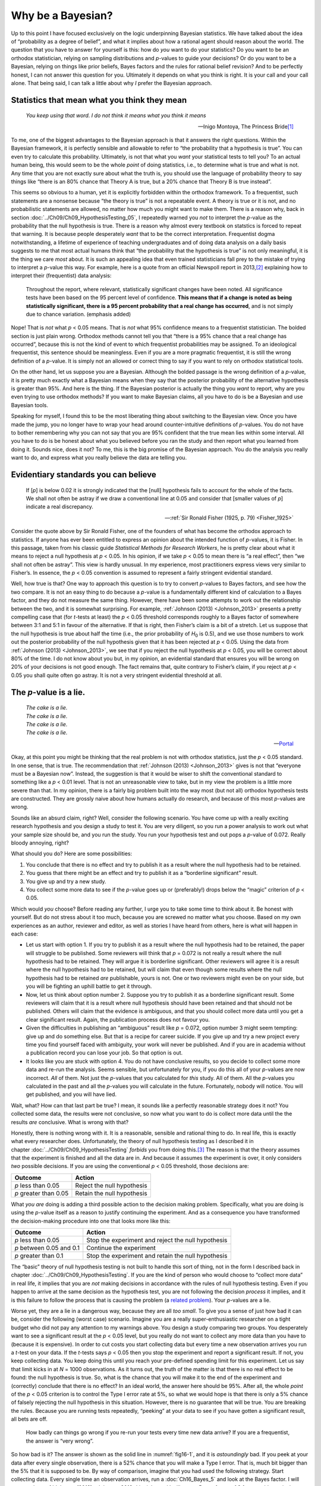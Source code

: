 .. sectionauthor:: `Danielle J. Navarro <https://djnavarro.net/>`_ and `David R. Foxcroft <https://www.davidfoxcroft.com/>`_

Why be a Bayesian?
------------------

Up to this point I have focused exclusively on the logic underpinning Bayesian
statistics. We have talked about the idea of “probability as a degree of
belief”, and what it implies about how a rational agent should reason about the
world. The question that you have to answer for yourself is this: how do *you*
want to do your statistics? Do you want to be an orthodox statistician, relying
on sampling distributions and *p*-values to guide your decisions? Or do you
want to be a Bayesian, relying on things like prior beliefs, Bayes factors and
the rules for rational belief revision? And to be perfectly honest, I can not
answer this question for you. Ultimately it depends on what you think is right.
It is your call and your call alone. That being said, I can talk a little about
why *I* prefer the Bayesian approach.

Statistics that mean what you think they mean
~~~~~~~~~~~~~~~~~~~~~~~~~~~~~~~~~~~~~~~~~~~~~

.. epigraph::

   | *You keep using that word. I do not think it means what you think it
     means*
     
   -- Inigo Montoya, The Princess Bride\ [#]_

To me, one of the biggest advantages to the Bayesian approach is that it
answers the right questions. Within the Bayesian framework, it is perfectly
sensible and allowable to refer to “the probability that a hypothesis is true”.
You can even try to calculate this probability. Ultimately, is not that what
you *want* your statistical tests to tell you? To an actual human being, this
would seem to be the whole *point* of doing statistics, i.e., to determine what
is true and what is not. Any time that you are not exactly sure about what the
truth is, you should use the language of probability theory to say things like
“there is an 80\% chance that Theory A is true, but a 20\% chance that Theory B
is true instead”.

This seems so obvious to a human, yet it is explicitly forbidden within the
orthodox framework. To a frequentist, such statements are a nonsense because
“the theory is true” is not a repeatable event. A theory is true or it is not,
and no probabilistic statements are allowed, no matter how much you might want
to make them. There is a reason why, back in section
:doc:`../Ch09/Ch09_HypothesisTesting_05`, I repeatedly warned you *not* to
interpret the *p*-value as the probability that the null hypothesis is true.
There is a reason why almost every textbook on statstics is forced to repeat
that warning. It is because people desperately *want* that to be the correct
interpretation. Frequentist dogma notwithstanding, a lifetime of experience of
teaching undergraduates and of doing data analysis on a daily basis suggests to
me that most actual humans think that “the probability that the hypothesis is
true” is not only meaningful, it is the thing we care *most* about. It is such
an appealing idea that even trained statisticians fall prey to the mistake of
trying to interpret a *p*-value this way. For example, here is a quote from an
official Newspoll report in 2013,\ [#]_ explaining how to interpret their
(frequentist) data analysis:

   Throughout the report, where relevant, statistically significant changes
   have been noted. All significance tests have been based on the 95 percent
   level of confidence. **This means that if a change is noted as being 
   statistically significant, there is a 95 percent probability that a real 
   change has occurred**, and is not simply due to chance variation. (emphasis 
   added)

Nope! That is *not* what *p* < 0.05 means. That is *not* what 95\% confidence
means to a frequentist statistician. The bolded section is just plain wrong.
Orthodox methods cannot tell you that “there is a 95\% chance that a real
change has occurred”, because this is not the kind of event to which
frequentist probabilities may be assigned. To an ideological frequentist, this
sentence should be meaningless. Even if you are a more pragmatic frequentist,
it is still the wrong definition of a *p*-value. It is simply not an allowed or
correct thing to say if you want to rely on orthodox statistical tools.

On the other hand, let us suppose you are a Bayesian. Although the bolded
passage is the wrong definition of a *p*-value, it is pretty much exactly what
a Bayesian means when they say that the posterior probability of the
alternative hypothesis is greater than 95\%. And here is the thing. If the
Bayesian posterior is actually the thing you *want* to report, why are you even
trying to use orthodox methods? If you want to make Bayesian claims, all you
have to do is be a Bayesian and use Bayesian tools.

Speaking for myself, I found this to be the most liberating thing about
switching to the Bayesian view. Once you have made the jump, you no longer have
to wrap your head around counter-intuitive definitions of *p*-values. You do
not have to bother remembering why you can not say that you are 95\% confident
that the true mean lies within some interval. All you have to do is be honest
about what you believed before you ran the study and then report what you
learned from doing it. Sounds nice, does it not? To me, this is the big promise
of the Bayesian approach. You do the analysis you really want to do, and
express what you really believe the data are telling you.

Evidentiary standards you can believe
~~~~~~~~~~~~~~~~~~~~~~~~~~~~~~~~~~~~~

.. epigraph::

   | If [*p*] is below 0.02 it is strongly indicated that the [null] hypothesis
     fails to account for the whole of the facts. We shall not often be astray 
     if we draw a conventional line at 0.05 and consider that [smaller values 
     of *p*] indicate a real discrepancy.
     
   -- :ref:`Sir Ronald Fisher (1925, p. 79) <Fisher_1925>`

Consider the quote above by Sir Ronald Fisher, one of the founders of what has
become the orthodox approach to statistics. If anyone has ever been entitled to
express an opinion about the intended function of *p*-values, it is Fisher. In
this passage, taken from his classic guide *Statistical Methods for Research
Workers*, he is pretty clear about what it means to reject a null hypothesis at
*p* < 0.05. In his opinion, if we take *p* < 0.05 to mean there is “a real
effect”, then “we shall not often be astray”. This view is hardly unusual. In
my experience, most practitioners express views very similar to Fisher’s. In
essence, the *p* < 0.05 convention is assumed to represent a fairly stringent
evidential standard.

Well, how true is that? One way to approach this question is to try to convert
*p*-values to Bayes factors, and see how the two compare. It is not an easy
thing to do because a *p*-value is a fundamentally different kind of
calculation to a Bayes factor, and they do not measure the same thing. However,
there have been some attempts to work out the relationship between the two, and
it is somewhat surprising. For example, :ref:`Johnson (2013) <Johnson_2013>`
presents a pretty compelling case that (for *t*-tests at least) the *p* < 0.05
threshold corresponds roughly to a Bayes factor of somewhere between 3:1 and
5:1 in favour of the alternative. If that is right, then Fisher’s claim is a
bit of a stretch. Let us suppose that the null hypothesis is true about half
the time (i.e., the prior probability of *H*\ :sub:`0` is 0.5), and we use
those numbers to work out the posterior probability of the null hypothesis
given that it has been rejected at *p* < 0.05. Using the data from
:ref:`Johnson (2013) <Johnson_2013>`, we see that if you reject the null
hypothesis at *p* < 0.05, you will be correct about 80\% of the time. I do not
know about you but, in my opinion, an evidential standard that ensures you will
be wrong on 20\% of your decisions is not good enough. The fact remains that,
quite contrary to Fisher’s claim, if you reject at *p* < 0.05 you shall quite
often go astray. It is not a very stringent evidential threshold at all.

The *p*-value is a lie.
~~~~~~~~~~~~~~~~~~~~~~~

.. epigraph::

   | *The cake is a lie.*
   | *The cake is a lie.*
   | *The cake is a lie.*
   | *The cake is a lie.*
   
   -- `Portal <https://knowyourmeme.com/memes/the-cake-is-a-lie>`__


Okay, at this point you might be thinking that the real problem is not with
orthodox statistics, just the *p* < 0.05 standard. In one sense, that is true.
The recommendation that :ref:`Johnson (2013) <Johnson_2013>` gives is not that
“everyone must be a Bayesian now”. Instead, the suggestion is that it would be
wiser to shift the conventional standard to something like a *p* < 0.01 level.
That is not an unreasonable view to take, but in my view the problem is a
little more severe than that. In my opinion, there is a fairly big problem
built into the way most (but not all) orthodox hypothesis tests are
constructed. They are grossly naive about how humans actually do research, and
because of this most *p*-values are wrong.

Sounds like an absurd claim, right? Well, consider the following scenario. You
have come up with a really exciting research hypothesis and you design a study
to test it. You are very diligent, so you run a power analysis to work out what
your sample size should be, and you run the study. You run your hypothesis test
and out pops a *p*-value of 0.072. Really bloody annoying, right?

What should you do? Here are some possibilities:

#. You conclude that there is no effect and try to publish it as a result where
   the null hypothesis had to be retained.

#. You guess that there might be an effect and try to publish it as a
   “borderline significant” result.

#. You give up and try a new study.

#. You collect some more data to see if the *p*-value goes up or (preferably!)
   drops below the “magic” criterion of *p* < 0.05.

Which would *you* choose? Before reading any further, I urge you to take some
time to think about it. Be honest with yourself. But do not stress about it too
much, because you are screwed no matter what you choose. Based on my own
experiences as an author, reviewer and editor, as well as stories I have heard
from others, here is what will happen in each case:

-  Let us start with option 1. If you try to publish it as a result where the
   null hypothesis had to be retained, the paper will struggle to be published.
   Some reviewers will think that *p* = 0.072 is not really a result where the
   null hypothesis had to be retained. They will argue it is borderline
   significant. Other reviewers will agree it is a result where the null
   hypothesis had to be retained, but will claim that even though some results
   where the null hypothesis had to be retained *are* publishable, yours is
   not. One or two reviewers might even be on your side, but you will be
   fighting an uphill battle to get it through.

-  Now, let us think about option number 2. Suppose you try to publish it as a
   borderline significant result. Some reviewers will claim that it is a result
   where null hypothesis should have been retained and that should not be
   published. Others will claim that the evidence is ambiguous, and that you
   should collect more data until you get a clear significant result. Again,
   the publication process does not favour you.

-  Given the difficulties in publishing an “ambiguous” result like *p* = 0.072,
   option number 3 might seem tempting: give up and do something else. But that
   is a recipe for career suicide. If you give up and try a new project every
   time you find yourself faced with ambiguity, your work will never be
   published. And if you are in academia without a publication record you can
   lose your job. So that option is out.

-  It looks like you are stuck with option 4. You do not have conclusive
   results, so you decide to collect some more data and re-run the analysis.
   Seems sensible, but unfortunately for you, if you do this all of your
   *p*-values are now incorrect. *All* of them. Not just the *p*-values that
   you calculated for *this* study. All of them. All the *p*-values you
   calculated in the past and all the *p*-values you will calculate in the
   future. Fortunately, nobody will notice. You will get published, and you
   will have lied.

Wait, what? How can that last part be true? I mean, it sounds like a perfectly
reasonable strategy does it not? You collected some data, the results were not
conclusive, so now what you want to do is collect more data until the the
results *are* conclusive. What is wrong with that?

Honestly, there is nothing wrong with it. It is a reasonable, sensible and
rational thing to do. In real life, this is exactly what every researcher does.
Unfortunately, the theory of null hypothesis testing as I described it in
chapter :doc:`../Ch09/Ch09_HypothesisTesting` *forbids* you from doing
this.\ [#]_ The reason is that the theory assumes that the experiment is
finished and all the data are in. And because it assumes the experiment is
over, it only considers *two* possible decisions. If you are using the
conventional *p* < 0.05 threshold, those decisions are:

+-----------------------+----------------------------+
| Outcome               | Action                     |
+=======================+============================+
| *p* less than 0.05    | Reject the null hypothesis |
+-----------------------+----------------------------+
| *p* greater than 0.05 | Retain the null hypothesis |
+-----------------------+----------------------------+

What *you are* doing is adding a third possible action to the decision making
problem. Specifically, what you are doing is using the *p*-value itself as a
reason to justify continuing the experiment. And as a consequence you have
transformed the decision-making procedure into one that looks more like this:

+--------------------------+----------------------------------------------------+
| Outcome                  | Action                                             |
+==========================+====================================================+
| *p* less than 0.05       | Stop the experiment and reject the null hypothesis |
+--------------------------+----------------------------------------------------+
| *p* between 0.05 and 0.1 | Continue the experiment                            |
+--------------------------+----------------------------------------------------+
| *p* greater than 0.1     | Stop the experiment and retain the null hypothesis |
+--------------------------+----------------------------------------------------+

The “basic” theory of null hypothesis testing is not built to handle this sort
of thing, not in the form I described back in chapter
:doc:`../Ch09/Ch09_HypothesisTesting`. If you are the kind of person who would
choose to “collect more data” in real life, it implies that you are *not*
making decisions in accordance with the rules of null hypothesis testing. Even
if you happen to arrive at the same decision as the hypothesis test, you are
not following the decision *process* it implies, and it is this failure to
follow the process that is causing the problem (a `related problem
<https://xkcd.com/1478>`__). Your *p*-values are a lie.

Worse yet, they are a lie in a dangerous way, because they are all *too small*.
To give you a sense of just how bad it can be, consider the following (worst
case) scenario. Imagine you are a really super-enthusiastic researcher on a
tight budget who did not pay any attention to my warnings above. You design a
study comparing two groups. You desperately want to see a significant result at
the *p* < 0.05 level, but you really do not want to collect any more data than
you have to (because it is expensive). In order to cut costs you start
collecting data but every time a new observation arrives you run a *t*-test on
your data. If the *t*-tests says *p* < 0.05 then you stop the experiment and
report a significant result. If not, you keep collecting data. You keep doing
this until you reach your pre-defined spending limit for this experiment. Let
us say that limit kicks in at *N* = 1000 observations. As it turns out, the
truth of the matter is that there is no real effect to be found: the null
hypothesis is true. So, what is the chance that you will make it to the end of
the experiment and (correctly) conclude that there is no effect? In an ideal
world, the answer here should be 95\%. After all, the whole *point* of the
*p* < 0.05 criterion is to control the Type I error rate at 5\%, so what we
would hope is that there is only a 5\% chance of falsely rejecting the null
hypothesis in this situation. However, there is no guarantee that will be true.
You are breaking the rules. Because you are running tests repeatedly, “peeking”
at your data to see if you have gotten a significant result, all bets are off.

.. ----------------------------------------------------------------------------

.. figure:: ../_images/fig16-1.*
   :alt: Effect of re-running your tests every time new data arrive
   :name: fig16-1

   How badly can things go wrong if you re-run your tests every time
   new data arrive? If you are a frequentist, the answer is “very wrong”.
   
.. ----------------------------------------------------------------------------

So how bad is it? The answer is shown as the solid line in :numref:`fig16-1`,
and it is *astoundingly* bad. If you peek at your data after every single
observation, there is a 52\% chance that you will make a Type I error. That is,
much bit bigger than the 5\% that it is supposed to be. By way of comparison,
imagine that you had used the following strategy. Start collecting data. Every
single time an observation arrives, run a :doc:`Ch16_Bayes_5` and look at the
Bayes factor. I will assume that :ref:`Johnson (2013) <Johnson_2013>` is right,
and I will treat a Bayes factor of 3:1 as roughly equivalent to a *p*-value of
0.05.\ [#]_ This time around, our trigger happy researcher uses the following
procedure. If the Bayes factor is 3:1 or more in favour of the null hypothesis,
stop the experiment and retain the null hypothesis. If it is 3:1 or more in
favour of the alternative, stop the experiment and reject the null hypothesis.
Otherwise continue testing. Now, just like last time, let us assume that the
null hypothesis is true. What happens? As it happens, I ran the simulations for
this scenario too, and the results are shown as the dashed line in
:numref:`fig16-1`. It turns out that the Type I error rate is much much lower
than the 52\% rate that we were getting by using the orthodox *t*-test.

In some ways, this is remarkable. The entire *point* of orthodox null
hypothesis testing is to control the Type I error rate. Bayesian methods are
not actually designed to do this at all. Yet, as it turns out, when faced with
a “trigger happy” researcher who keeps running hypothesis tests as the data
come in, the Bayesian approach is much more effective. Even the 3:1 standard,
which most Bayesians would consider unacceptably lax, is much safer than the
*p* < 0.05 rule.

Is it really this bad?
~~~~~~~~~~~~~~~~~~~~~~

The example I gave in the previous section is a pretty extreme situation. In
real life, people do not run hypothesis tests every time a new observation
arrives. So it is not fair to say that the *p* < 0.05 threshold “really”
corresponds to a 52\% Type I error rate (i.e., *p* = 0.52). But the fact
remains that if you want your *p*-values to be honest then you either have to
switch to a completely different way of doing hypothesis tests or enforce a
strict rule of *no peeking*. You are *not* allowed to use the data to decide
when to terminate the experiment. You are *not* allowed to look at a
“borderline” *p*-value and decide to collect more data. You are not even
allowed to change your data analysis strategy after looking at data. You are
strictly required to follow these rules, otherwise the *p*-values you calculate
will be nonsense.

And yes, these rules are surprisingly strict. As a class exercise a couple of
years back, I asked students to think about this scenario. Suppose you started
running your study with the intention of collecting *N* = 80 people. When the
study starts out you follow the rules, refusing to look at the data or run any
tests. But when you reach *N* = 50 your willpower gives in… and you take a
peek. Guess what? You have got a significant result! Now, sure, you know you
*said* that you would keep running the study out to a sample size of *N* = 80,
but it seems sort of pointless now, right? The result is significant with a
sample size of *N* = 50, so would not it be wasteful and inefficient to keep
collecting data? Are you not tempted to stop? Just a little? Well, keep in mind
that if you do, your Type I error rate at *p* < 0.05 just ballooned out to 8\%.
When you report *p* < 0.05 in your paper, what you are *really* saying is *p* <
\0.08. That is how bad the consequences of “just one peek” can be.

Now consider this. The scientific literature is filled with *t*-tests, ANOVAs,
regressions and χ²-tests. When I wrote this book I did not pick these tests
arbitrarily. The reason why these four tools appear in most introductory
statistics texts is that these are the bread and butter tools of science. None
of these tools include a correction to deal with “data peeking”: they all
assume that you are not doing it. But how realistic is that assumption? In real
life, how many people do you think have “peeked” at their data before the
experiment was finished and adapted their subsequent behaviour after seeing
what the data looked like? Except when the sampling procedure is fixed by an
external constraint, I am guessing the answer is “most people have done it”. If
that has happened, you can infer that the reported *p*-values are wrong. Worse
yet, because we do not know what decision process they actually followed, we
have no way to know what the *p*-values *should* have been. You can not compute
a *p*-value when you do not know the decision making procedure that the
researcher used. And so the reported *p*-value remains a lie.

Given all of the above, what is the take home message? It is not that Bayesian
methods are foolproof. If a researcher is determined to cheat, they can always
do so. Bayes’ rule cannot stop people from lying, nor can it stop them from
rigging an experiment. That is not my point here. My point is the same one I
made at the very beginning of the book in section
:doc:`../Ch01/Ch01_WhyStats_1`: the reason why we run statistical tests is to
protect us from ourselves. And the reason why “data peeking” is such a concern
is that it is so tempting, *even for honest researchers*. A theory for
statistical inference has to acknowledge this. Yes, you might try to defend
*p*-values by saying that it is the fault of the researcher for not using them
properly, but to my mind that misses the point. A theory of statistical
inference that is so completely naive about humans that it does not even
consider the possibility that the researcher might *look at their own data*
is not a theory worth having. In essence, my point is this:

.. epigraph::

   | *Good laws have their origins in bad morals.*
   
   -- `Ambrosius Macrobius\ [#]_


Good rules for statistical testing have to acknowledge human frailty. None of
us are without sin. None of us are beyond temptation. A good system for
statistical inference should still work even when it is used by actual humans.
Orthodox null hypothesis testing does not.\ [#]_

------

.. [#]
   I should note in passing that I am not the first person to use this quote to
   complain about frequentist methods. Rich Morey and colleagues had the idea
   first. I am shamelessly stealing it because it is such an awesome pull quote
   to use in this context and I refuse to miss any opportunity to quote `The
   Princess Bride <https://www.imdb.com/title/tt0093779/quotes>`__.

.. [#]
   `https://about.abc.net.au/reports-publications/appreciation-survey-summary-report-2013
   <https://about.abc.net.au/reports-publications/appreciation-survey-summary-report-2013>`__

.. [#]
   In the interests of being completely honest, I should acknowledge that not
   all orthodox statistical tests rely on this silly assumption. There are a
   number of *sequential analysis* tools that are sometimes used in clinical
   trials and the like. These methods are built on the assumption that data are
   analysed as they arrive, and these tests are not horribly broken in the way
   I am complaining about here. However, sequential analysis methods are
   constructed in a very different fashion to the “standard” version of null
   hypothesis testing. They do not make it into any introductory textbooks, and
   they are not very widely used in the psychological literature. The concern
   I am raising here is valid for every single orthodox test I have presented
   so far and for almost every test I have seen reported in the papers I read.

.. [#]
   Some readers might wonder why I picked 3:1 rather than 5:1, given that
   :ref:`Johnson (2013) <Johnson_2013>` suggests that *p* = 0.05 lies somewhere
   in that range. I did so in order to be charitable to the *p*-value. If I had
   chosen a 5:1 Bayes factor instead, the results would look even better for
   the Bayesian approach.

.. [#]
   `https://www.quotes.net/quote/20857 <https://www.quotes.net/quote/20857>`__

.. [#]
   Okay, I just *know* that some knowledgeable frequentists will read this and
   start complaining about this section. Look, I am not dumb. I absolutely know
   that if you adopt a sequential analysis perspective you can avoid these
   errors within the orthodox framework. I also know that you can explictly
   design studies with interim analyses in mind. So yes, in one sense I am
   attacking a “straw man” version of orthodox methods. However, the straw man
   that I am attacking is the one that *is used by almost every single
   practitioner*. If it ever reaches the point where sequential methods become
   the norm among experimental psychologists and I am no longer forced to read
   20 extremely dubious ANOVAs a day, I promise I will rewrite this section and
   dial down the vitriol. But until that day arrives, I stand by my claim that
   *default* Bayes factor methods are much more robust in the face of data
   analysis practices as they exist in the real world. *Default* orthodox
   methods suck, and we all know it.
